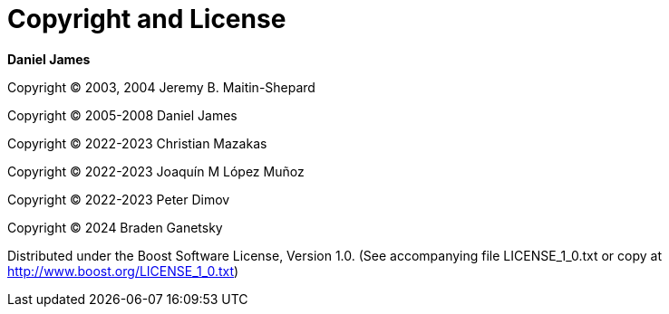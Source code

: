[#copyright]
= Copyright and License

:idprefix: copyright_

*Daniel James*

Copyright (C) 2003, 2004 Jeremy B. Maitin-Shepard

Copyright (C) 2005-2008 Daniel James

Copyright (C) 2022-2023 Christian Mazakas

Copyright (C) 2022-2023 Joaqu&iacute;n M L&oacute;pez Mu&ntilde;oz

Copyright (C) 2022-2023 Peter Dimov

Copyright (C) 2024 Braden Ganetsky

Distributed under the Boost Software License, Version 1.0. (See accompanying file LICENSE_1_0.txt or copy at http://www.boost.org/LICENSE_1_0.txt)
